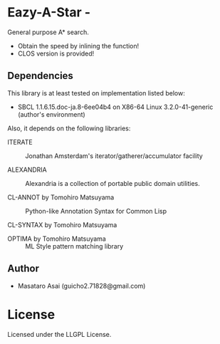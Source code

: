 * Eazy-A-Star  - 

General purpose A* search.

+ Obtain the speed by inlining the function!
+ CLOS version is provided!

** Dependencies

This library is at least tested on implementation listed below:

+ SBCL 1.1.6.15.doc-ja.8-6ee04b4 on X86-64 Linux  3.2.0-41-generic (author's environment)

Also, it depends on the following libraries:

+ ITERATE  ::
    Jonathan Amsterdam's iterator/gatherer/accumulator facility

+ ALEXANDRIA  ::
    Alexandria is a collection of portable public domain utilities.

+ CL-ANNOT by Tomohiro Matsuyama ::
    Python-like Annotation Syntax for Common Lisp

+ CL-SYNTAX by Tomohiro Matsuyama ::
    

+ OPTIMA by Tomohiro Matsuyama ::
    ML Style pattern matching library

** Author

+ Masataro Asai (guicho2.71828@gmail.com)


* License

Licensed under the LLGPL License.

